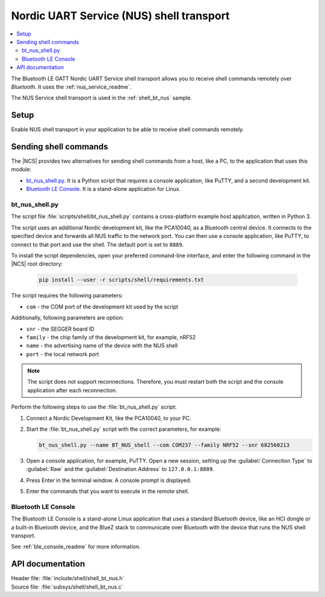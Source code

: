 .. _shell_bt_nus_readme:

Nordic UART Service (NUS) shell transport
#########################################

.. contents::
   :local:
   :depth: 2

The Bluetooth LE GATT Nordic UART Service shell transport allows you to receive shell commands remotely over *Bluetooth*.
It uses the :ref:`nus_service_readme`.

The NUS Service shell transport is used in the :ref:`shell_bt_nus` sample.

Setup
*****

Enable NUS shell transport in your application to be able to receive shell commands remotely.

.. _shell_bt_nus_host_tools:

Sending shell commands
**********************

.. testing_general_start

The |NCS| provides two alternatives for sending shell commands from a host, like a PC, to the application that uses this module:

* `bt_nus_shell.py`_. It is a Python script that requires a console application, like PuTTY, and a second development kit.
* `Bluetooth LE Console`_. It is a stand-alone application for Linux.

.. testing_general_end

bt_nus_shell.py
===============

.. testing_bt_nus_shell_intro_start

The script file :file:`scripts/shell/bt_nus_shell.py` contains a cross-platform example host application, written in Python 3.

The script uses an additional Nordic development kit, like the PCA10040, as a Bluetooth central device.
It connects to the specified device and forwards all NUS traffic to the network port.
You can then use a console application, like PuTTY, to connect to that port and use the shell.
The default port is set to ``8889``.

.. testing_bt_nus_shell_intro_end

To install the script dependencies, open your preferred command-line interface, and enter the following command in the |NCS| root directory:

   .. code-block:: console

      pip install --user -r scripts/shell/requirements.txt

The script requires the following parameters:

* ``com`` - the COM port of the development kit used by the script

Additionally, following parameters are option:

* ``snr`` - the SEGGER board ID
* ``family`` - the chip family of the development kit, for example, nRF52
* ``name`` - the advertising name of the device with the NUS shell
* ``port`` - the local network port

.. note::
   The script does not support reconnections.
   Therefore, you must restart both the script and the console application after each reconnection.

Perform the following steps to use the :file:`bt_nus_shell.py` script:

1. Connect a Nordic Development Kit, like the PCA10040, to your PC.
#. Start the :file:`bt_nus_shell.py` script with the correct parameters, for example:

   .. code-block:: console

      bt_nus_shell.py --name BT_NUS_shell --com COM237 --family NRF52 --snr 682560213

#. Open a console application, for example, PuTTY.
   Open a new session, setting up the :guilabel:`Connection Type` to :guilabel:`Raw` and the :guilabel:`Destination Address` to ``127.0.0.1:8889``.
#. Press Enter in the terminal window.
   A console prompt is displayed.
#. Enter the commands that you want to execute in the remote shell.

Bluetooth LE Console
====================

The Bluetooth LE Console is a stand-alone Linux application that uses a standard Bluetooth device, like an HCI dongle or a built-in Bluetooth device, and the BlueZ stack to communicate over Bluetooth with the device that runs the NUS shell transport.

See :ref:`ble_console_readme` for more information.

API documentation
*****************

| Header file: :file:`include/shell/shell_bt_nus.h`
| Source file: :file:`subsys/shell/shell_bt_nus.c`

.. doxygengroup:: shell_bt_nus
   :project: nrf
   :members:
